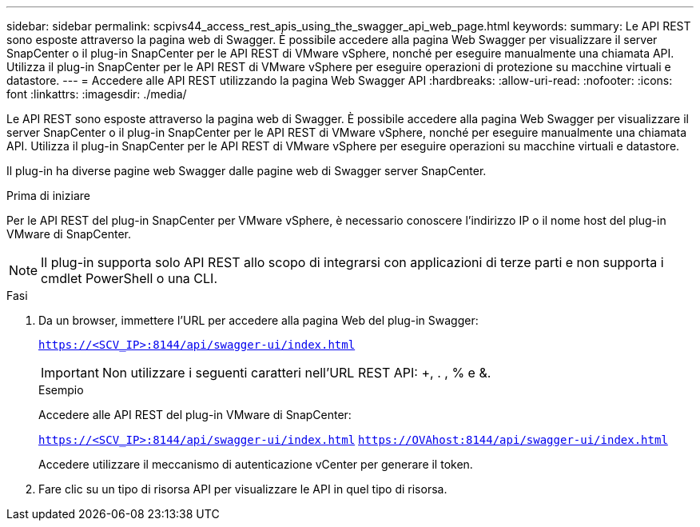 ---
sidebar: sidebar 
permalink: scpivs44_access_rest_apis_using_the_swagger_api_web_page.html 
keywords:  
summary: Le API REST sono esposte attraverso la pagina web di Swagger. È possibile accedere alla pagina Web Swagger per visualizzare il server SnapCenter o il plug-in SnapCenter per le API REST di VMware vSphere, nonché per eseguire manualmente una chiamata API. Utilizza il plug-in SnapCenter per le API REST di VMware vSphere per eseguire operazioni di protezione su macchine virtuali e datastore. 
---
= Accedere alle API REST utilizzando la pagina Web Swagger API
:hardbreaks:
:allow-uri-read: 
:nofooter: 
:icons: font
:linkattrs: 
:imagesdir: ./media/


[role="lead"]
Le API REST sono esposte attraverso la pagina web di Swagger. È possibile accedere alla pagina Web Swagger per visualizzare il server SnapCenter o il plug-in SnapCenter per le API REST di VMware vSphere, nonché per eseguire manualmente una chiamata API. Utilizza il plug-in SnapCenter per le API REST di VMware vSphere per eseguire operazioni su macchine virtuali e datastore.

Il plug-in ha diverse pagine web Swagger dalle pagine web di Swagger server SnapCenter.

.Prima di iniziare
Per le API REST del plug-in SnapCenter per VMware vSphere, è necessario conoscere l'indirizzo IP o il nome host del plug-in VMware di SnapCenter.


NOTE: Il plug-in supporta solo API REST allo scopo di integrarsi con applicazioni di terze parti e non supporta i cmdlet PowerShell o una CLI.

.Fasi
. Da un browser, immettere l'URL per accedere alla pagina Web del plug-in Swagger:
+
`https://<SCV_IP>:8144/api/swagger-ui/index.html`

+

IMPORTANT: Non utilizzare i seguenti caratteri nell'URL REST API: +, . , % e &.

+
.Esempio
Accedere alle API REST del plug-in VMware di SnapCenter:

+
`https://<SCV_IP>:8144/api/swagger-ui/index.html`
`https://OVAhost:8144/api/swagger-ui/index.html`

+
Accedere utilizzare il meccanismo di autenticazione vCenter per generare il token.

. Fare clic su un tipo di risorsa API per visualizzare le API in quel tipo di risorsa.

